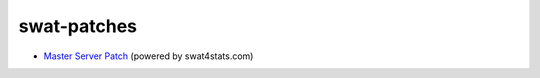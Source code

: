 swat-patches
------------

* `Master Server Patch  <https://github.com/sergeii/swat-patches/tree/master/swat4stats-masterserver/>`_ (powered by swat4stats.com)
